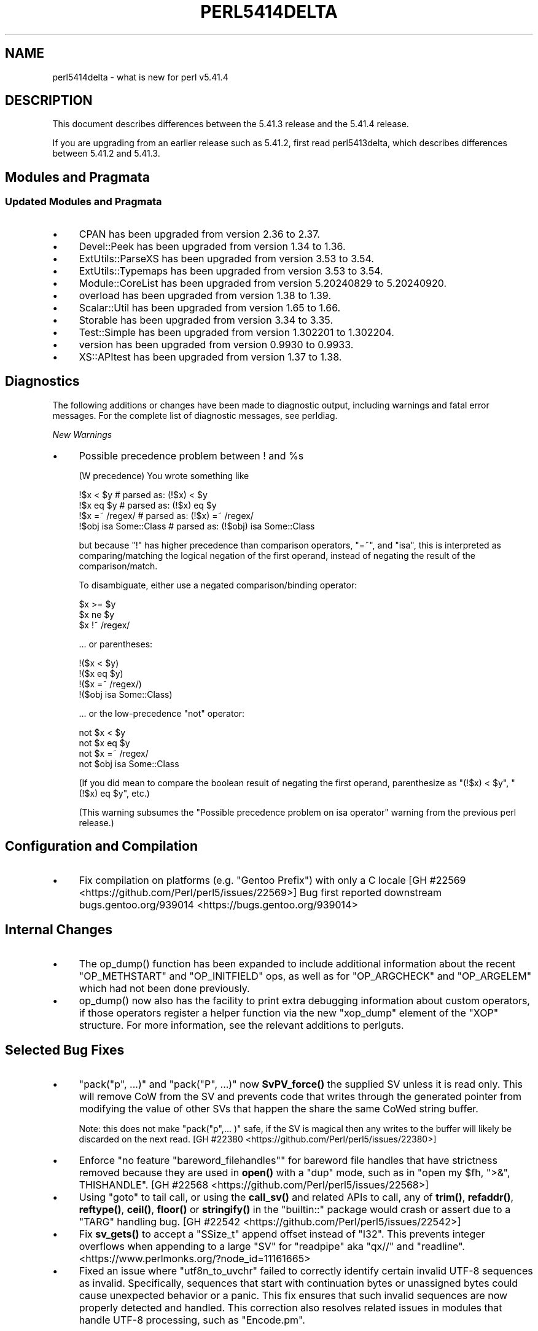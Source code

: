 .\" -*- mode: troff; coding: utf-8 -*-
.\" Automatically generated by Pod::Man v6.0.2 (Pod::Simple 3.45)
.\"
.\" Standard preamble:
.\" ========================================================================
.de Sp \" Vertical space (when we can't use .PP)
.if t .sp .5v
.if n .sp
..
.de Vb \" Begin verbatim text
.ft CW
.nf
.ne \\$1
..
.de Ve \" End verbatim text
.ft R
.fi
..
.\" \*(C` and \*(C' are quotes in nroff, nothing in troff, for use with C<>.
.ie n \{\
.    ds C` ""
.    ds C' ""
'br\}
.el\{\
.    ds C`
.    ds C'
'br\}
.\"
.\" Escape single quotes in literal strings from groff's Unicode transform.
.ie \n(.g .ds Aq \(aq
.el       .ds Aq '
.\"
.\" If the F register is >0, we'll generate index entries on stderr for
.\" titles (.TH), headers (.SH), subsections (.SS), items (.Ip), and index
.\" entries marked with X<> in POD.  Of course, you'll have to process the
.\" output yourself in some meaningful fashion.
.\"
.\" Avoid warning from groff about undefined register 'F'.
.de IX
..
.nr rF 0
.if \n(.g .if rF .nr rF 1
.if (\n(rF:(\n(.g==0)) \{\
.    if \nF \{\
.        de IX
.        tm Index:\\$1\t\\n%\t"\\$2"
..
.        if !\nF==2 \{\
.            nr % 0
.            nr F 2
.        \}
.    \}
.\}
.rr rF
.\"
.\" Required to disable full justification in groff 1.23.0.
.if n .ds AD l
.\" ========================================================================
.\"
.IX Title "PERL5414DELTA 1"
.TH PERL5414DELTA 1 2025-05-28 "perl v5.41.13" "Perl Programmers Reference Guide"
.\" For nroff, turn off justification.  Always turn off hyphenation; it makes
.\" way too many mistakes in technical documents.
.if n .ad l
.nh
.SH NAME
perl5414delta \- what is new for perl v5.41.4
.SH DESCRIPTION
.IX Header "DESCRIPTION"
This document describes differences between the 5.41.3 release and the 5.41.4
release.
.PP
If you are upgrading from an earlier release such as 5.41.2, first read
perl5413delta, which describes differences between 5.41.2 and 5.41.3.
.SH "Modules and Pragmata"
.IX Header "Modules and Pragmata"
.SS "Updated Modules and Pragmata"
.IX Subsection "Updated Modules and Pragmata"
.IP \(bu 4
CPAN has been upgraded from version 2.36 to 2.37.
.IP \(bu 4
Devel::Peek has been upgraded from version 1.34 to 1.36.
.IP \(bu 4
ExtUtils::ParseXS has been upgraded from version 3.53 to 3.54.
.IP \(bu 4
ExtUtils::Typemaps has been upgraded from version 3.53 to 3.54.
.IP \(bu 4
Module::CoreList has been upgraded from version 5.20240829 to 5.20240920.
.IP \(bu 4
overload has been upgraded from version 1.38 to 1.39.
.IP \(bu 4
Scalar::Util has been upgraded from version 1.65 to 1.66.
.IP \(bu 4
Storable has been upgraded from version 3.34 to 3.35.
.IP \(bu 4
Test::Simple has been upgraded from version 1.302201 to 1.302204.
.IP \(bu 4
version has been upgraded from version 0.9930 to 0.9933.
.IP \(bu 4
XS::APItest has been upgraded from version 1.37 to 1.38.
.SH Diagnostics
.IX Header "Diagnostics"
The following additions or changes have been made to diagnostic output,
including warnings and fatal error messages. For the complete list of
diagnostic messages, see perldiag.
.PP
\fINew Warnings\fR
.IX Subsection "New Warnings"
.IP \(bu 4
Possible precedence problem between ! and \f(CW%s\fR
.Sp
(W precedence) You wrote something like
.Sp
.Vb 4
\&    !$x < $y               # parsed as: (!$x) < $y
\&    !$x eq $y              # parsed as: (!$x) eq $y
\&    !$x =~ /regex/         # parsed as: (!$x) =~ /regex/
\&    !$obj isa Some::Class  # parsed as: (!$obj) isa Some::Class
.Ve
.Sp
but because \f(CW\*(C`!\*(C'\fR has higher precedence than comparison operators, \f(CW\*(C`=~\*(C'\fR, and
\&\f(CW\*(C`isa\*(C'\fR, this is interpreted as comparing/matching the logical negation of the
first operand, instead of negating the result of the comparison/match.
.Sp
To disambiguate, either use a negated comparison/binding operator:
.Sp
.Vb 3
\&    $x >= $y
\&    $x ne $y
\&    $x !~ /regex/
.Ve
.Sp
\&... or parentheses:
.Sp
.Vb 4
\&    !($x < $y)
\&    !($x eq $y)
\&    !($x =~ /regex/)
\&    !($obj isa Some::Class)
.Ve
.Sp
\&... or the low\-precedence \f(CW\*(C`not\*(C'\fR operator:
.Sp
.Vb 4
\&    not $x < $y
\&    not $x eq $y
\&    not $x =~ /regex/
\&    not $obj isa Some::Class
.Ve
.Sp
(If you did mean to compare the boolean result of negating the first operand,
parenthesize as \f(CW\*(C`(!$x) < $y\*(C'\fR, \f(CW\*(C`(!$x) eq $y\*(C'\fR, etc.)
.Sp
(This warning subsumes the \f(CW\*(C`Possible precedence problem on isa operator\*(C'\fR
warning from the previous perl release.)
.SH "Configuration and Compilation"
.IX Header "Configuration and Compilation"
.IP \(bu 4
Fix compilation on platforms (e.g. "Gentoo Prefix") with only a C locale [GH #22569 <https://github.com/Perl/perl5/issues/22569>]
Bug first reported downstream bugs.gentoo.org/939014 <https://bugs.gentoo.org/939014>
.SH "Internal Changes"
.IX Header "Internal Changes"
.IP \(bu 4
The \f(CWop_dump()\fR function has been expanded to include additional information
about the recent \f(CW\*(C`OP_METHSTART\*(C'\fR and \f(CW\*(C`OP_INITFIELD\*(C'\fR ops, as well as for
\&\f(CW\*(C`OP_ARGCHECK\*(C'\fR and \f(CW\*(C`OP_ARGELEM\*(C'\fR which had not been done previously.
.IP \(bu 4
\&\f(CWop_dump()\fR now also has the facility to print extra debugging information
about custom operators, if those operators register a helper function via the
new \f(CW\*(C`xop_dump\*(C'\fR element of the \f(CW\*(C`XOP\*(C'\fR structure. For more information, see the
relevant additions to perlguts.
.SH "Selected Bug Fixes"
.IX Header "Selected Bug Fixes"
.IP \(bu 4
\&\f(CW\*(C`pack("p", ...)\*(C'\fR and \f(CW\*(C`pack("P", ...)\*(C'\fR now \fBSvPV_force()\fR the supplied
SV unless it is read only.  This will remove CoW from the SV and
prevents code that writes through the generated pointer from modifying
the value of other SVs that happen the share the same CoWed string
buffer.
.Sp
Note: this does not make \f(CW\*(C`pack("p",... )\*(C'\fR safe, if the SV is magical
then any writes to the buffer will likely be discarded on the next
read.  [GH #22380 <https://github.com/Perl/perl5/issues/22380>]
.IP \(bu 4
Enforce \f(CW\*(C`no feature "bareword_filehandles"\*(C'\fR for bareword file handles
that have strictness removed because they are used in \fBopen()\fR with a
"dup" mode, such as in \f(CW\*(C`open my $fh, ">&", THISHANDLE\*(C'\fR. [GH #22568 <https://github.com/Perl/perl5/issues/22568>]
.IP \(bu 4
Using \f(CW\*(C`goto\*(C'\fR to tail call, or using the \fBcall_sv()\fR and related APIs to
call, any of \fBtrim()\fR, \fBrefaddr()\fR, \fBreftype()\fR, \fBceil()\fR, \fBfloor()\fR or
\&\fBstringify()\fR in the \f(CW\*(C`builtin::\*(C'\fR package would crash or assert due to a
\&\f(CW\*(C`TARG\*(C'\fR handling bug. [GH #22542 <https://github.com/Perl/perl5/issues/22542>]
.IP \(bu 4
Fix \fBsv_gets()\fR to accept a \f(CW\*(C`SSize_t\*(C'\fR append offset instead of \f(CW\*(C`I32\*(C'\fR.
This prevents integer overflows when appending to a large \f(CW\*(C`SV\*(C'\fR for
\&\f(CW\*(C`readpipe\*(C'\fR aka \f(CW\*(C`qx//\*(C'\fR and \f(CW\*(C`readline\*(C'\fR.
<https://www.perlmonks.org/?node_id=11161665>
.IP \(bu 4
Fixed an issue where \f(CW\*(C`utf8n_to_uvchr\*(C'\fR failed to correctly identify
certain invalid UTF\-8 sequences as invalid. Specifically, sequences
that start with continuation bytes or unassigned bytes could cause
unexpected behavior or a panic. This fix ensures that such invalid
sequences are now properly detected and handled. This correction
also resolves related issues in modules that handle UTF\-8 processing,
such as \f(CW\*(C`Encode.pm\*(C'\fR.
.SH Acknowledgements
.IX Header "Acknowledgements"
Perl 5.41.4 represents approximately 3 weeks of development since Perl
5.41.3 and contains approximately 5,800 lines of changes across 400 files
from 20 authors.
.PP
Excluding auto\-generated files, documentation and release tools, there were
approximately 3,700 lines of changes to 290 .pm, .t, .c and .h files.
.PP
Perl continues to flourish into its fourth decade thanks to a vibrant
community of users and developers. The following people are known to have
contributed the improvements that became Perl 5.41.4:
.PP
Andrei Horodniceanu, Antanas Vaitkus, Aristotle Pagaltzis, Craig A. Berry,
David Cantrell, David Mitchell, E. Choroba, Ed J, Eric Herman, Graham Knop,
James E Keenan, Karl Williamson, Leon Timmermans, Lukas Mai, Masahiro Honma,
Paul Evans, Philippe Bruhat (BooK), Sisyphus, Thibault Duponchelle, Tony
Cook.
.PP
The list above is almost certainly incomplete as it is automatically
generated from version control history. In particular, it does not include
the names of the (very much appreciated) contributors who reported issues to
the Perl bug tracker.
.PP
Many of the changes included in this version originated in the CPAN modules
included in Perl\*(Aqs core. We\*(Aqre grateful to the entire CPAN community for
helping Perl to flourish.
.PP
For a more complete list of all of Perl\*(Aqs historical contributors, please
see the \fIAUTHORS\fR file in the Perl source distribution.
.SH "Reporting Bugs"
.IX Header "Reporting Bugs"
If you find what you think is a bug, you might check the perl bug database
at <https://github.com/Perl/perl5/issues>. There may also be information at
<https://www.perl.org/>, the Perl Home Page.
.PP
If you believe you have an unreported bug, please open an issue at
<https://github.com/Perl/perl5/issues>. Be sure to trim your bug down to a
tiny but sufficient test case.
.PP
If the bug you are reporting has security implications which make it
inappropriate to send to a public issue tracker, then see
"SECURITY VULNERABILITY CONTACT INFORMATION" in perlsec
for details of how to report the issue.
.SH "Give Thanks"
.IX Header "Give Thanks"
If you wish to thank the Perl 5 Porters for the work we had done in Perl 5,
you can do so by running the \f(CW\*(C`perlthanks\*(C'\fR program:
.PP
.Vb 1
\&    perlthanks
.Ve
.PP
This will send an email to the Perl 5 Porters list with your show of thanks.
.SH "SEE ALSO"
.IX Header "SEE ALSO"
The \fIChanges\fR file for an explanation of how to view exhaustive details on
what changed.
.PP
The \fIINSTALL\fR file for how to build Perl.
.PP
The \fIREADME\fR file for general stuff.
.PP
The \fIArtistic\fR and \fICopying\fR files for copyright information.
